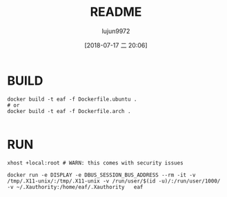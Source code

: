 #+TITLE: README
#+AUTHOR: lujun9972
#+TAGS: Docker
#+DATE: [2018-07-17 二 20:06]
#+LANGUAGE:  zh-CN
#+OPTIONS:  H:6 num:nil toc:t \n:nil ::t |:t ^:nil -:nil f:t *:t <:nil

* BUILD
#+BEGIN_SRC shell
  docker build -t eaf -f Dockerfile.ubuntu .
  # or
  docker build -t eaf -f Dockerfile.arch .

#+END_SRC
* RUN
#+BEGIN_SRC shell
  xhost +local:root # WARN: this comes with security issues

  docker run -e DISPLAY -e DBUS_SESSION_BUS_ADDRESS --rm -it -v /tmp/.X11-unix/:/tmp/.X11-unix -v /run/user/$(id -u)/:/run/user/1000/ -v ~/.Xauthority:/home/eaf/.Xauthority   eaf
#+END_SRC
